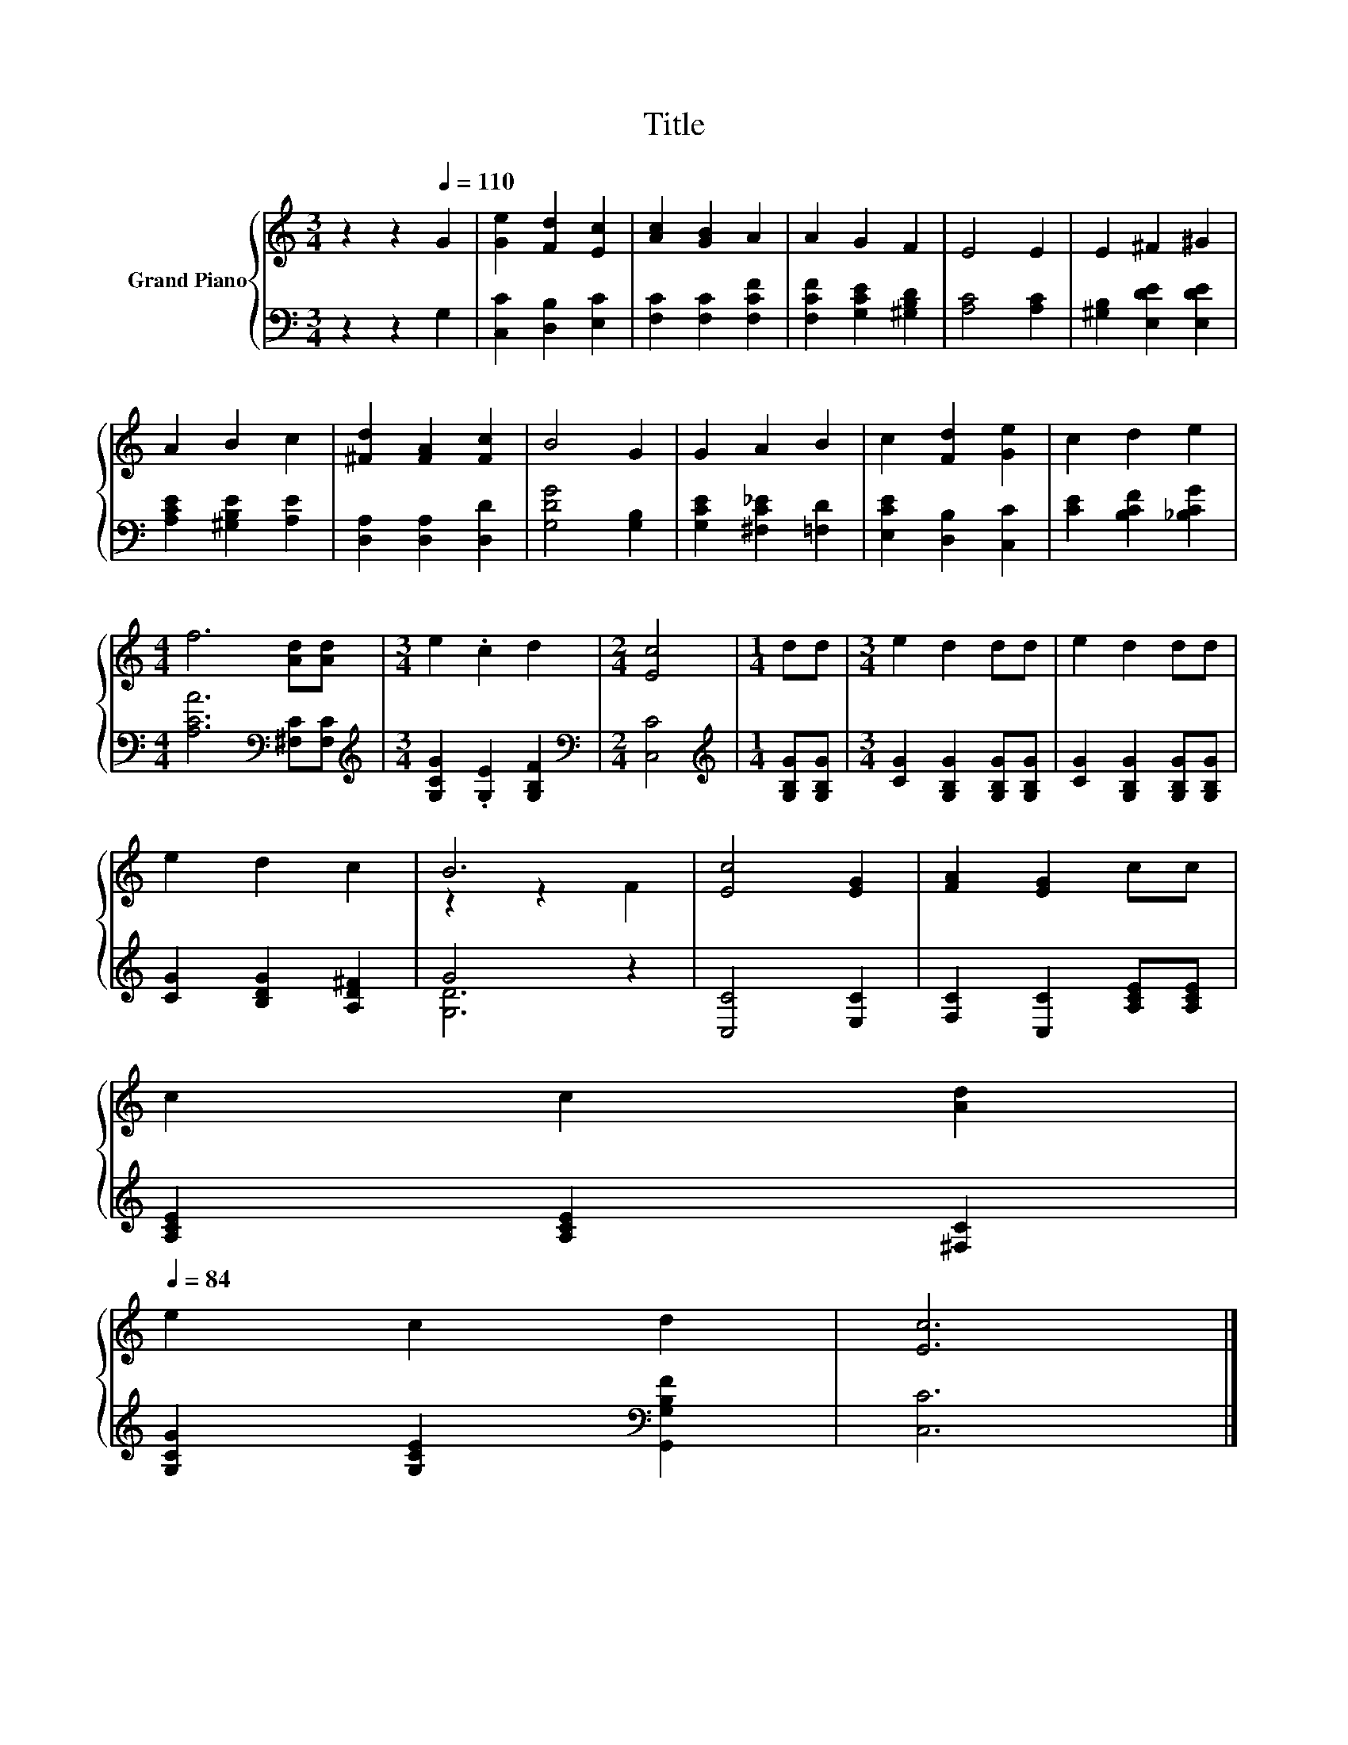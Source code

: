 X:1
T:Title
%%score { ( 1 3 ) | ( 2 4 ) }
L:1/8
M:3/4
K:C
V:1 treble nm="Grand Piano"
V:3 treble 
V:2 bass 
V:4 bass 
V:1
 z2 z2[Q:1/4=110] G2 | [Ge]2 [Fd]2 [Ec]2 | [Ac]2 [GB]2 A2 | A2 G2 F2 | E4 E2 | E2 ^F2 ^G2 | %6
 A2 B2 c2 | [^Fd]2 [FA]2 [Fc]2 | B4 G2 | G2 A2 B2 | c2 [Fd]2 [Ge]2 | c2 d2 e2 | %12
[M:4/4] f6 [Ad][Ad] |[M:3/4] e2 .c2 d2 |[M:2/4] [Ec]4 |[M:1/4] dd |[M:3/4] e2 d2 dd | e2 d2 dd | %18
 e2 d2 c2 | B6 | [Ec]4 [EG]2 | [FA]2 [EG]2 cc | %22
 c2 c2 [Ad]2[Q:1/4=108][Q:1/4=107][Q:1/4=105][Q:1/4=103][Q:1/4=101][Q:1/4=100][Q:1/4=98][Q:1/4=96][Q:1/4=95][Q:1/4=93][Q:1/4=91][Q:1/4=89][Q:1/4=88][Q:1/4=86][Q:1/4=84] | %23
 e2 c2 d2 | [Ec]6 |] %25
V:2
 z2 z2 G,2 | [C,C]2 [D,B,]2 [E,C]2 | [F,C]2 [F,C]2 [F,CF]2 | [F,CF]2 [G,CE]2 [^G,B,D]2 | %4
 [A,C]4 [A,C]2 | [^G,B,]2 [E,DE]2 [E,DE]2 | [A,CE]2 [^G,B,E]2 [A,E]2 | [D,A,]2 [D,A,]2 [D,D]2 | %8
 [G,DG]4 [G,B,]2 | [G,CE]2 [^F,C_E]2 [=F,D]2 | [E,CE]2 [D,B,]2 [C,C]2 | [CE]2 [B,CF]2 [_B,CG]2 | %12
[M:4/4] [A,CA]6[K:bass] [^F,C][F,C] |[M:3/4][K:treble] [G,CG]2 .[G,E]2 [G,B,F]2 | %14
[M:2/4][K:bass] [C,C]4 |[M:1/4][K:treble] [G,B,G][G,B,G] |[M:3/4] [CG]2 [G,B,G]2 [G,B,G][G,B,G] | %17
 [CG]2 [G,B,G]2 [G,B,G][G,B,G] | [CG]2 [B,DG]2 [A,D^F]2 | G4 z2 | [C,C]4 [E,C]2 | %21
 [F,C]2 [C,C]2 [A,CE][A,CE] | [A,CE]2 [A,CE]2 [^F,C]2 | [G,CG]2 [G,CE]2[K:bass] [G,,G,B,F]2 | %24
 [C,C]6 |] %25
V:3
 x6 | x6 | x6 | x6 | x6 | x6 | x6 | x6 | x6 | x6 | x6 | x6 |[M:4/4] x8 |[M:3/4] x6 |[M:2/4] x4 | %15
[M:1/4] x2 |[M:3/4] x6 | x6 | x6 | z2 z2 F2 | x6 | x6 | x6 | x6 | x6 |] %25
V:4
 x6 | x6 | x6 | x6 | x6 | x6 | x6 | x6 | x6 | x6 | x6 | x6 |[M:4/4] x6[K:bass] x2 | %13
[M:3/4][K:treble] x6 |[M:2/4][K:bass] x4 |[M:1/4][K:treble] x2 |[M:3/4] x6 | x6 | x6 | [G,D]6 | %20
 x6 | x6 | x6 | x4[K:bass] x2 | x6 |] %25

